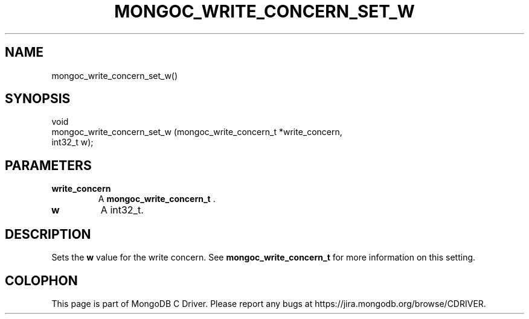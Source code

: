 .\" This manpage is Copyright (C) 2014 MongoDB, Inc.
.\" 
.\" Permission is granted to copy, distribute and/or modify this document
.\" under the terms of the GNU Free Documentation License, Version 1.3
.\" or any later version published by the Free Software Foundation;
.\" with no Invariant Sections, no Front-Cover Texts, and no Back-Cover Texts.
.\" A copy of the license is included in the section entitled "GNU
.\" Free Documentation License".
.\" 
.TH "MONGOC_WRITE_CONCERN_SET_W" "3" "2014-07-08" "MongoDB C Driver"
.SH NAME
mongoc_write_concern_set_w()
.SH "SYNOPSIS"

.nf
.nf
void
mongoc_write_concern_set_w (mongoc_write_concern_t *write_concern,
                            int32_t                 w);
.fi
.fi

.SH "PARAMETERS"

.TP
.B write_concern
A
.BR mongoc_write_concern_t
\&.
.LP
.TP
.B w
A int32_t.
.LP

.SH "DESCRIPTION"

Sets the
.B w
value for the write concern. See
.BR mongoc_write_concern_t
for more information on this setting.


.BR
.SH COLOPHON
This page is part of MongoDB C Driver.
Please report any bugs at
\%https://jira.mongodb.org/browse/CDRIVER.